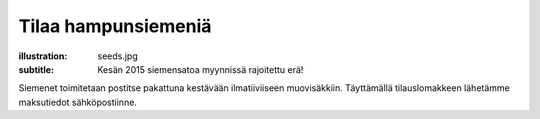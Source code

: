 Tilaa hampunsiemeniä
####################
:illustration: seeds.jpg
:subtitle: Kesän 2015 siemensatoa myynnissä rajoitettu erä!
               
Siemenet toimitetaan postitse pakattuna kestävään ilmatiiviiseen muovisäkkiin. Täyttämällä tilauslomakkeen lähetämme maksutiedot sähköpostiinne.

.. raw:: html

    <iframe src="https://docs.google.com/forms/d/1P5WVLP7xKm7-1E_3Kbx5CXmV3brkLQWiwpkgaLjfKoM/viewform?embedded=true" width="700" height="1040" frameborder="0" marginheight="0" marginwidth="0">Loading...</iframe>

